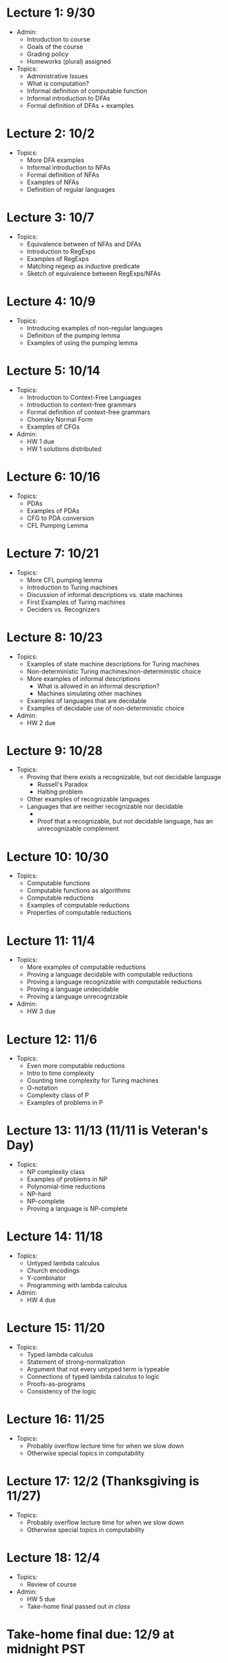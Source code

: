 * Lecture 1: 9/30
  + Admin: 
    + Introduction to course
    + Goals of the course
    + Grading policy
    + Homeworks (plural) assigned
  + Topics:
    + Administrative Issues
    + What is computation?
    + Informal definition of computable function
    + Informal introduction to DFAs
    + Formal definition of DFAs + examples
* Lecture 2: 10/2
  + Topics: 
    + More DFA examples
    + Informal introduction to NFAs
    + Formal definition of NFAs
    + Examples of NFAs
    + Definition of regular languages
* Lecture 3: 10/7
  + Topics:
    + Equivalence between of NFAs and DFAs
    + Introduction to RegExps
    + Examples of RegExps
    + Matching regexp as inductive predicate
    + Sketch of equivalence between RegExps/NFAs
* Lecture 4: 10/9
  + Topics: 
    + Introducing examples of non-regular languages
    + Definition of the pumping lemma
    + Examples of using the pumping lemma
* Lecture 5: 10/14
  + Topics:
    + Introduction to Context-Free Languages
    + Introduction to context-free grammars
    + Formal definition of context-free grammars
    + Chomsky Normal Form
    + Examples of CFGs
  + Admin: 
    + HW 1 due
    + HW 1 solutions distributed
* Lecture 6: 10/16
  + Topics: 
    + PDAs
    + Examples of PDAs
    + CFG to PDA conversion
    + CFL Pumping Lemma
* Lecture 7: 10/21
  + Topics: 
    + More CFL pumping lemma
    + Introduction to Turing machines
    + Discussion of informal descriptions vs. state machines
    + First Examples of Turing machines
    + Deciders vs. Recognizers
* Lecture 8: 10/23
  + Topics:
    + Examples of state machine descriptions for Turing machines
    + Non-deterministic Turing machines/non-deterministic choice
    + More examples of informal descriptions
      + What is allowed in an informal description?
      + Machines simulating other machines
    + Examples of languages that are decidable
    + Examples of decidable use of non-deterministic choice
  + Admin:
    + HW 2 due
* Lecture 9: 10/28
  + Topics:
    + Proving that there exists a recognizable, but not decidable language
      + Russell's Paradox
      + Halting problem
    + Other examples of recognizable languages
    + Languages that are neither recognizable nor decidable
      + \overline{A_{TM}}
      + Proof that a recognizable, but not decidable language, has an unrecognizable complement
* Lecture 10: 10/30
  + Topics: 
    + Computable functions
    + Computable functions as algorithms
    + Computable reductions
    + Examples of computable reductions
    + Properties of computable reductions
* Lecture 11: 11/4
  + Topics:
    + More examples of computable reductions
    + Proving a language decidable with computable reductions
    + Proving a language recognizable with computable reductions
    + Proving a language undecidable
    + Proving a language unrecognizable
  + Admin:
    + HW 3 due
* Lecture 12: 11/6
  + Topics:
    + Even more computable reductions
    + Intro to time complexity
    + Counting time complexity for Turing machines
    + O-notation
    + Complexity class of P
    + Examples of problems in P
* Lecture 13: 11/13 (11/11 is Veteran's Day)
  + Topics: 
    + NP complexity class
    + Examples of problems in NP
    + Polynomial-time reductions
    + NP-hard
    + NP-complete
    + Proving a language is NP-complete
* Lecture 14: 11/18
  + Topics:
    + Untyped lambda calculus
    + Church encodings
    + Y-combinator
    + Programming with lambda calculus
  + Admin:
    + HW 4 due
* Lecture 15: 11/20
  + Topics:
    + Typed lambda calculus
    + Statement of strong-normalization
    + Argument that not every untyped term is typeable
    + Connections of typed lambda calculus to logic
    + Proofs-as-programs
    + Consistency of the logic
* Lecture 16: 11/25
  + Topics:
    + Probably overflow lecture time for when we slow down
    + Otherwise special topics in computability
* Lecture 17: 12/2 (Thanksgiving is 11/27)
  + Topics:
   + Probably overflow lecture time for when we slow down
   + Otherwise special topics in computability
* Lecture 18: 12/4
  + Topics:
    + Review of course
  + Admin: 
    + HW 5 due
    + Take-home final passed out /in class/
* Take-home final due: 12/9 at midnight PST
